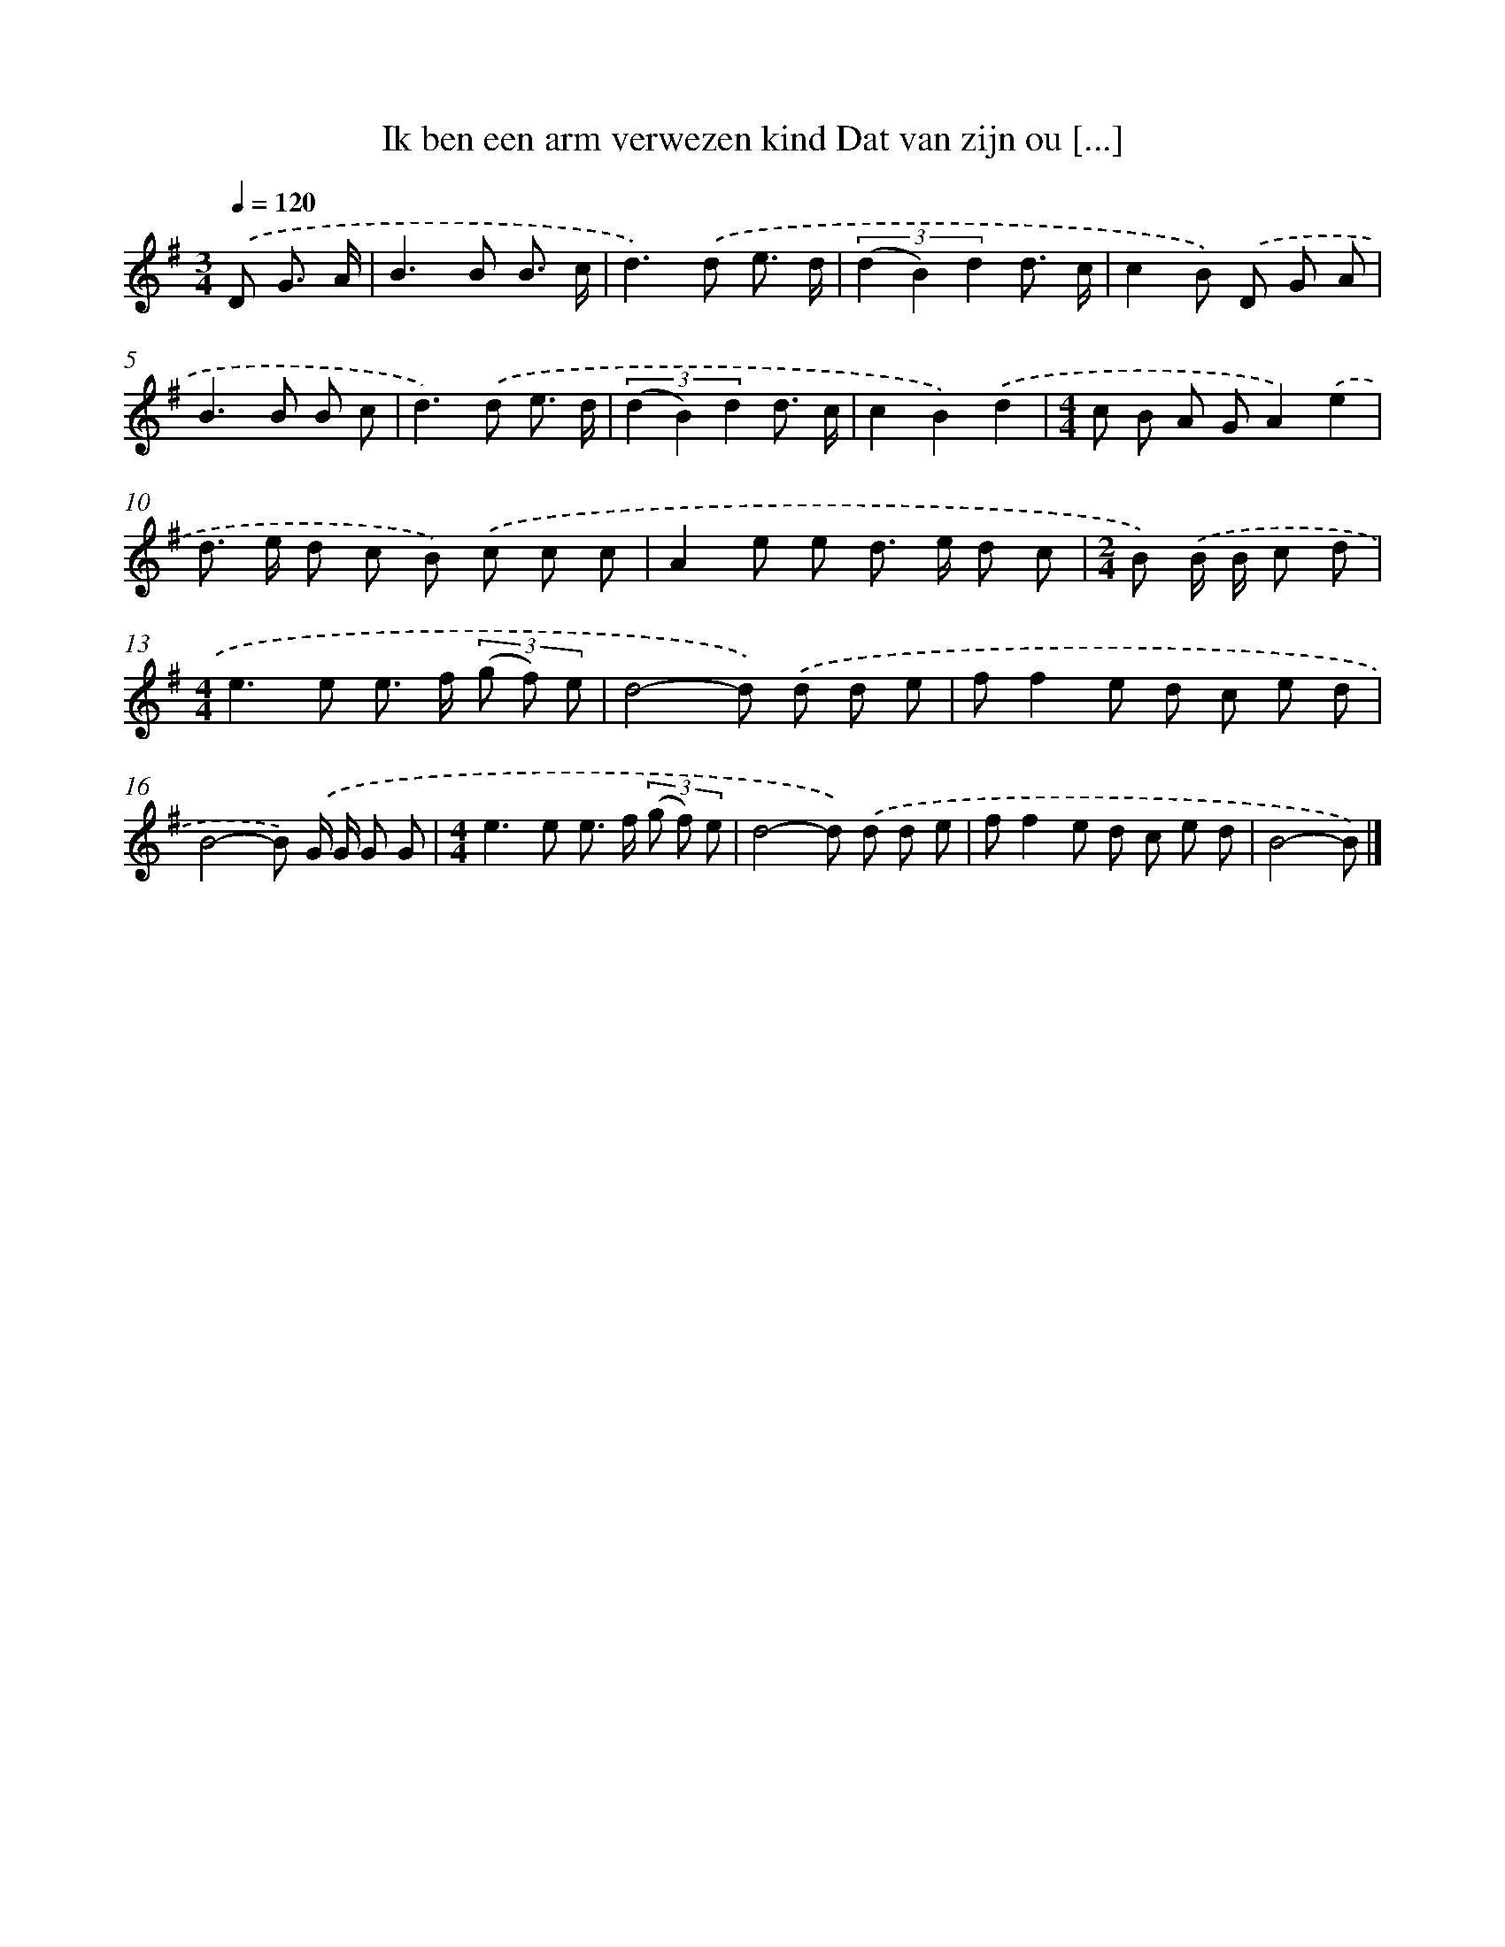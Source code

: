 X: 4233
T: Ik ben een arm verwezen kind Dat van zijn ou [...]
%%abc-version 2.0
%%abcx-abcm2ps-target-version 5.9.1 (29 Sep 2008)
%%abc-creator hum2abc beta
%%abcx-conversion-date 2018/11/01 14:36:07
%%humdrum-veritas 3784514040
%%humdrum-veritas-data 3479864649
%%continueall 1
%%barnumbers 0
L: 1/8
M: 3/4
Q: 1/4=120
K: G clef=treble
.('D G3/ A/ [I:setbarnb 1]|
B2>B2 B3/ c/ |
d2>).('d2 e3/ d/ |
(3(d2 B2) d2 d3/ c/ |
c2B) .('D G A |
B2>B2 B c |
d2>).('d2 e3/ d/ |
(3(d2 B2) d2 d3/ c/ |
c2B2).('d2 |
[M:4/4]c B A GA2).('e2 |
d> e d c B) .('c c c |
A2e e d> e d c |
[M:2/4]B) .('B/ B/ c d |
[M:4/4]e2>e2 e> f (3(g f) e |
d4-d) .('d d e |
ff2e d c e d |
B4-B) .('G/ G/ G G |
[M:4/4]e2>e2 e> f (3(g f) e |
d4-d) .('d d e |
ff2e d c e d |
B4-B) |]

